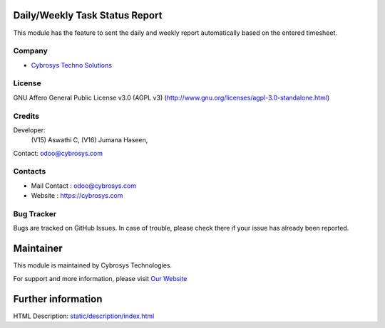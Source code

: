 .. image:: https://img.shields.io/badge/license-AGPL--3-blue.svg
    :target: https://www.gnu.org/licenses/agpl-3.0-standalone.html
    :alt: License: AGPL-3

Daily/Weekly Task Status Report
===============================
This module has the feature to sent the daily and weekly report automatically
based on the entered timesheet.

Company
-------
* `Cybrosys Techno Solutions <https://cybrosys.com/>`__

License
-------
GNU Affero General Public License v3.0 (AGPL v3)
(http://www.gnu.org/licenses/agpl-3.0-standalone.html)

Credits
-------
Developer:
            (V15) Aswathi C,
            (V16) Jumana Haseen,
Contact: odoo@cybrosys.com

Contacts
--------
* Mail Contact : odoo@cybrosys.com
* Website : https://cybrosys.com

Bug Tracker
-----------
Bugs are tracked on GitHub Issues. In case of trouble, please check there if your issue has already been reported.

Maintainer
==========
.. image:: https://cybrosys.com/images/logo.png
   :target: https://cybrosys.com

This module is maintained by Cybrosys Technologies.

For support and more information, please visit `Our Website <https://cybrosys.com/>`__

Further information
===================
HTML Description: `<static/description/index.html>`__
